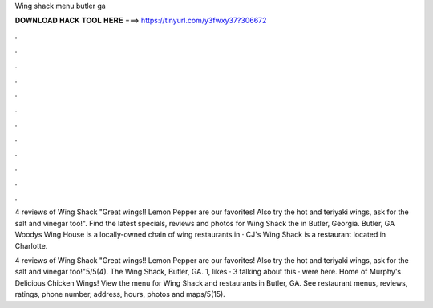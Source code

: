 Wing shack menu butler ga



𝐃𝐎𝐖𝐍𝐋𝐎𝐀𝐃 𝐇𝐀𝐂𝐊 𝐓𝐎𝐎𝐋 𝐇𝐄𝐑𝐄 ===> https://tinyurl.com/y3fwxy37?306672



.



.



.



.



.



.



.



.



.



.



.



.

4 reviews of Wing Shack "Great wings!! Lemon Pepper are our favorites! Also try the hot and teriyaki wings, ask for the salt and vinegar too!". Find the latest specials, reviews and photos for Wing Shack the in Butler, Georgia. Butler, GA Woodys Wing House is a locally-owned chain of wing restaurants in · CJ's Wing Shack is a restaurant located in Charlotte.

4 reviews of Wing Shack "Great wings!! Lemon Pepper are our favorites! Also try the hot and teriyaki wings, ask for the salt and vinegar too!"5/5(4). The Wing Shack, Butler, GA. 1, likes · 3 talking about this · were here. Home of Murphy's Delicious Chicken Wings! View the menu for Wing Shack and restaurants in Butler, GA. See restaurant menus, reviews, ratings, phone number, address, hours, photos and maps/5(15).
